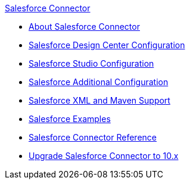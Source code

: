 .xref:index.adoc[Salesforce Connector]
* xref:index.adoc[About Salesforce Connector]
* xref:salesforce-connector-design-center.adoc[Salesforce Design Center Configuration]
* xref:salesforce-connector-studio.adoc[Salesforce Studio Configuration]
* xref:salesforce-connector-config-topics.adoc[Salesforce Additional Configuration]
* xref:salesforce-connector-xml-maven.adoc[Salesforce XML and Maven Support]
* xref:salesforce-connector-examples.adoc[Salesforce Examples]
* xref:salesforce-connector-reference.adoc[Salesforce Connector Reference]
* xref:salesforce-connector-upgrade-migrate.adoc[Upgrade Salesforce Connector to 10.x]